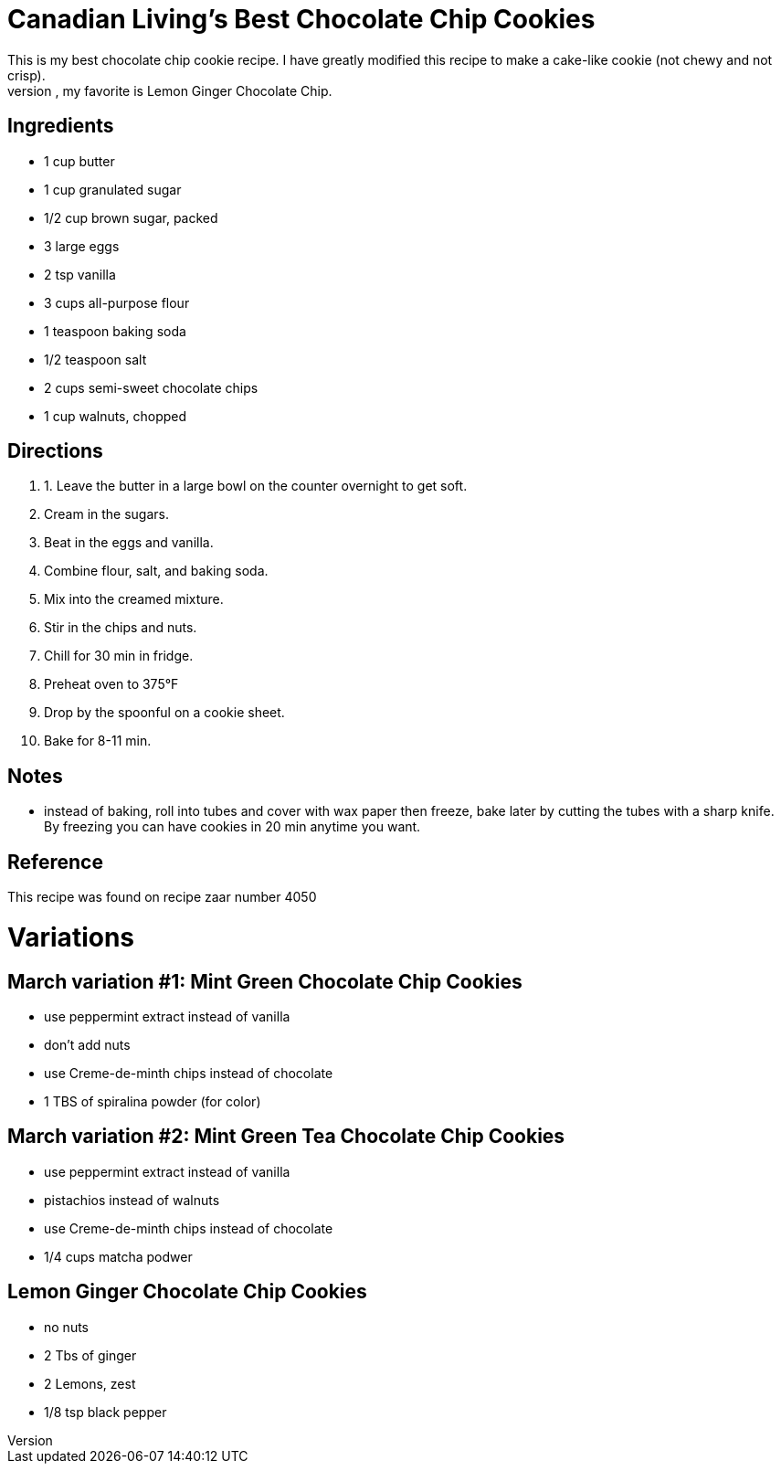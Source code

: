 = Canadian Living's Best Chocolate Chip Cookies
This is my best chocolate chip cookie recipe. I have greatly modified this recipe to make a cake-like cookie (not chewy and not crisp).
I also have many variants of this recipe, my favorite is Lemon Ginger Chocolate Chip.

== Ingredients

 * 1 cup butter 
 * 1 cup granulated sugar 
 * 1/2 cup brown sugar, packed 
 * 3 large eggs 
 * 2 tsp vanilla 
 * 3 cups all-purpose flour 
 * 1 teaspoon baking soda 
 * 1/2 teaspoon salt 
 * 2 cups semi-sweet chocolate chips
 * 1 cup walnuts, chopped

== Directions
 1. 1. Leave the butter in a large bowl on the counter overnight to get soft.
 1. Cream in the sugars.
 1. Beat in the eggs and vanilla.
 1. Combine flour, salt, and baking soda.
 1. Mix into the creamed mixture.
 1. Stir in the chips and nuts.
 1. Chill for 30 min in fridge.
 1. Preheat oven to 375°F
 1. Drop by the spoonful on a cookie sheet.
 1. Bake for 8-11 min.

== Notes
 * instead of baking, roll into tubes and cover with wax paper then freeze, bake later by cutting the tubes with a sharp knife. By freezing you can have cookies in 20 min anytime you want.

== Reference
This recipe was found on recipe zaar number 4050

= Variations
== March variation #1: Mint Green Chocolate Chip Cookies

 * use peppermint extract instead of vanilla
 * don't add nuts
 * use Creme-de-minth chips instead of chocolate
 * 1 TBS of spiralina powder (for color)

== March variation #2: Mint Green Tea Chocolate Chip Cookies

 * use peppermint extract instead of vanilla
 * pistachios instead of  walnuts
 * use Creme-de-minth chips instead of chocolate
 * 1/4 cups matcha podwer

== Lemon Ginger Chocolate Chip Cookies
 * no nuts
 * 2 Tbs of ginger
 * 2 Lemons, zest
 * 1/8 tsp black pepper
